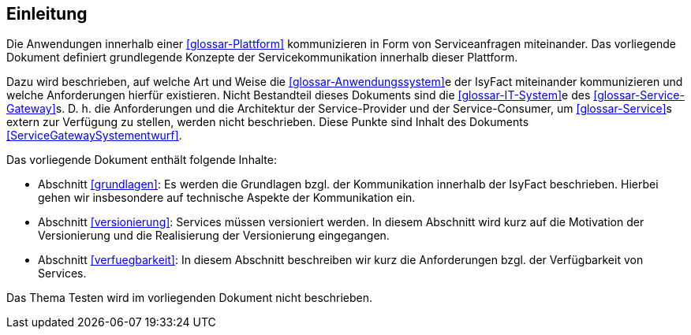 [[Einleitung]]
== Einleitung

Die Anwendungen innerhalb einer <<glossar-Plattform>> kommunizieren in Form von Serviceanfragen miteinander.
Das vorliegende Dokument definiert grundlegende Konzepte der Servicekommunikation innerhalb dieser Plattform.

Dazu wird beschrieben, auf welche Art und Weise die <<glossar-Anwendungssystem>>e der IsyFact miteinander kommunizieren und welche Anforderungen hierfür existieren.
Nicht Bestandteil dieses Dokuments sind die <<glossar-IT-System>>e des <<glossar-Service-Gateway>>s.
D. h. die Anforderungen und die Architektur der Service-Provider und der Service-Consumer, um <<glossar-Service>>s extern zur Verfügung zu stellen, werden nicht beschrieben.
Diese Punkte sind Inhalt des Dokuments <<ServiceGatewaySystementwurf>>.

Das vorliegende Dokument enthält folgende Inhalte:

* Abschnitt <<grundlagen>>: Es werden die Grundlagen bzgl. der Kommunikation innerhalb der IsyFact beschrieben.
Hierbei gehen wir insbesondere auf technische Aspekte der Kommunikation ein.
* Abschnitt <<versionierung>>: Services müssen versioniert werden.
In diesem Abschnitt wird kurz auf die Motivation der Versionierung und die Realisierung der Versionierung eingegangen.
* Abschnitt <<verfuegbarkeit>>: In diesem Abschnitt beschreiben wir kurz die Anforderungen bzgl. der Verfügbarkeit von Services.

Das Thema Testen wird im vorliegenden Dokument nicht beschrieben.
